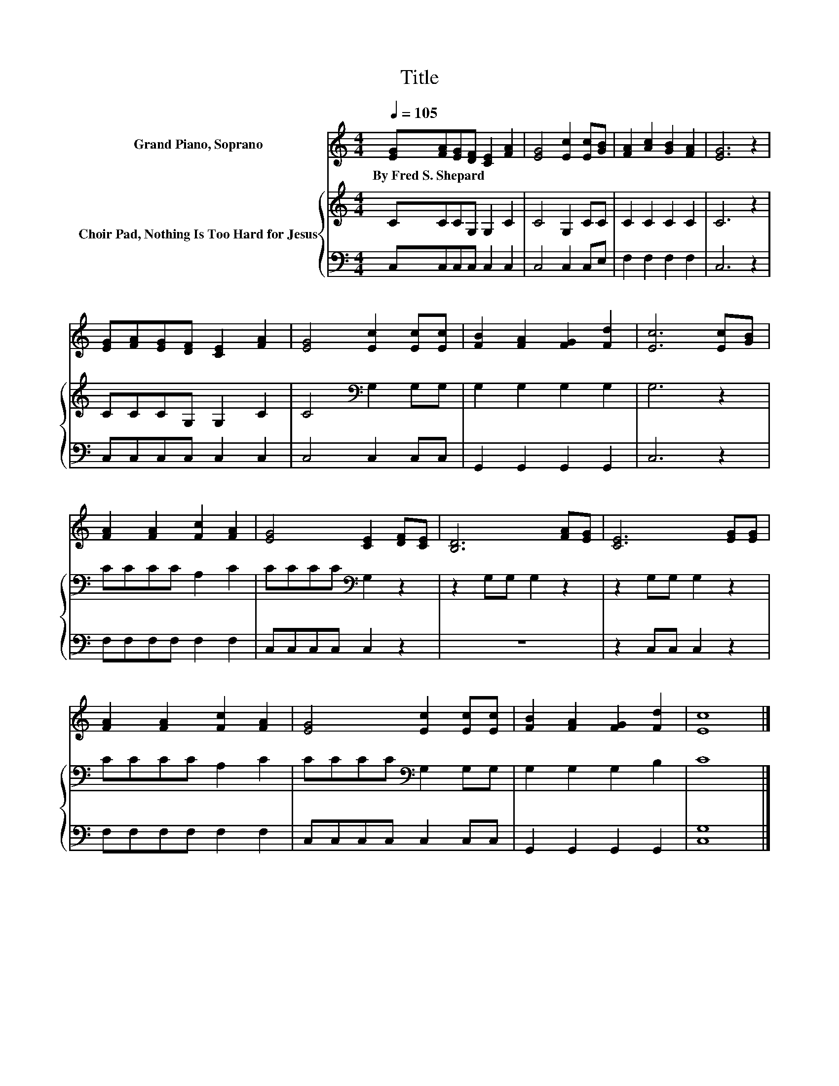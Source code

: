 X:1
T:Title
%%score 1 { 2 | 3 }
L:1/8
Q:1/4=105
M:4/4
K:C
V:1 treble nm="Grand Piano, Soprano"
V:2 treble nm="Choir Pad, Nothing Is Too Hard for Jesus"
V:3 bass 
V:1
 [EG][FA][EG][DF] [CE]2 [FA]2 | [EG]4 [Ec]2 [Ec][GB] | [FA]2 [Ac]2 [GB]2 [FA]2 | [EG]6 z2 | %4
w: By~Fred~S.~Shepard * * * * *||||
 [EG][FA][EG][DF] [CE]2 [FA]2 | [EG]4 [Ec]2 [Ec][Ec] | [FB]2 [FA]2 [FG]2 [Fd]2 | [Ec]6 [Ec][GB] | %8
w: ||||
 [FA]2 [FA]2 [Fc]2 [FA]2 | [EG]4 [CE]2 [DF][CE] | [B,D]6 [FA][EG] | [CE]6 [EG][EG] | %12
w: ||||
 [FA]2 [FA]2 [Fc]2 [FA]2 | [EG]4 [Ec]2 [Ec][Ec] | [FB]2 [FA]2 [FG]2 [Fd]2 | [Ec]8 |] %16
w: ||||
V:2
 CCCG, G,2 C2 | C4 G,2 CC | C2 C2 C2 C2 | C6 z2 | CCCG, G,2 C2 | C4[K:bass] G,2 G,G, | %6
 G,2 G,2 G,2 G,2 | G,6 z2 | CCCC A,2 C2 | CCCC[K:bass] G,2 z2 | z2 G,G, G,2 z2 | z2 G,G, G,2 z2 | %12
 CCCC A,2 C2 | CCCC[K:bass] G,2 G,G, | G,2 G,2 G,2 B,2 | C8 |] %16
V:3
 C,C,C,C, C,2 C,2 | C,4 C,2 C,E, | F,2 F,2 F,2 F,2 | C,6 z2 | C,C,C,C, C,2 C,2 | C,4 C,2 C,C, | %6
 G,,2 G,,2 G,,2 G,,2 | C,6 z2 | F,F,F,F, F,2 F,2 | C,C,C,C, C,2 z2 | z8 | z2 C,C, C,2 z2 | %12
 F,F,F,F, F,2 F,2 | C,C,C,C, C,2 C,C, | G,,2 G,,2 G,,2 G,,2 | [C,G,]8 |] %16

